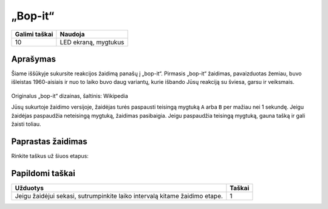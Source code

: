 *********
„Bop-it“
*********

.. tabularcolumns:: |L|l|

+--------------------------------+----------------------+
| **Galimi taškai**		 | **Naudoja**	        |
+================================+======================+
| 10			 	 | LED ekraną, mygtukus |
+--------------------------------+----------------------+
	
Aprašymas
===========

Šiame iššūkyje sukursite reakcijos žaidimą panašų į „bop-it“. Pirmasis „bop-it“ žaidimas, pavaizduotas žemiau, buvo išleistas 1960-aisiais ir nuo to laiko buvo daug variantų, kurie išbando Jūsų reakciją su šviesa, garsu ir veiksmais.

.. figure:: bop_it.jpg
   :scale: 60 %

Originalus „bop-it“ dizainas, šaltinis: Wikipedia

Jūsų sukurtoje žaidimo versijoje, žaidėjas turės paspausti teisingą mygtuką ``A`` arba ``B`` per mažiau nei 1 sekundę. Jeigu žaidėjas paspaudžia neteisingą mygtuką, žaidimas pasibaigia. Jeigu paspaudžia teisingą mygtuką, gauna tašką ir gali žaisti toliau.

Paprastas žaidimas
==================
Rinkite taškus už šiuos etapus:

.. tabularcolumns:: |p{14cm}|R|

+---------------------------------------------------------+------------+
| **Užduotys** 		                                  | **Taškai** |
+=========================================================+============+
| Rodyti sveikinimo pranešimą.                            | 	 1     |
+---------------------------------------------------------+------------+
| Sukurkite žaidimo kilpą, kuri pasikartoja kiekvieną 	  |      1     |
| sekundę. Paprašykite žaidėjo paspausti mygtuką "A" arba |            |
| mygtuką "B". Užuomina: naudok "random.randint(0,1)".    |            |
+---------------------------------------------------------+------------+
| Patikrinkite ar žaidėjas paspaudė teisingą mygtuką.     |      1     |
| Jeigu žaidėjas paspaudė teisingą mygtuką, parodykite    |            |
| atintinkamą paveiksliuką ar žinutę.                     |            |
+---------------------------------------------------------+------------+
| Jeigu žaidėjas paspaudė neteisingą mygtuką,             |      2     |
| pabaikite žaidimą.                             		  |            |
+---------------------------------------------------------+------------+
| Jeigu žaidėjas paspaudė teisingą mygtuką pridėkite 1    |      1     |
| tašką prie žaidėjo rezultato.                           |            |
+---------------------------------------------------------+------------+
| Žaidimo pabaigoje parodykite žaidėjo rezultatą. 	  |      1     |
+---------------------------------------------------------+------------+
	
	 
Papildomi taškai
================

.. tabularcolumns:: |p{14cm}|R|

+-----------------------------------------------------+------------+
| **Užduotys** 		                              | **Taškai** |
+=====================================================+============+
| Jeigu žaidėjui sekasi, sutrumpinkite laiko          | 	 1 |
| intervalą kitame žaidimo etape.                     |            |
+-----------------------------------------------------+------------+

 

